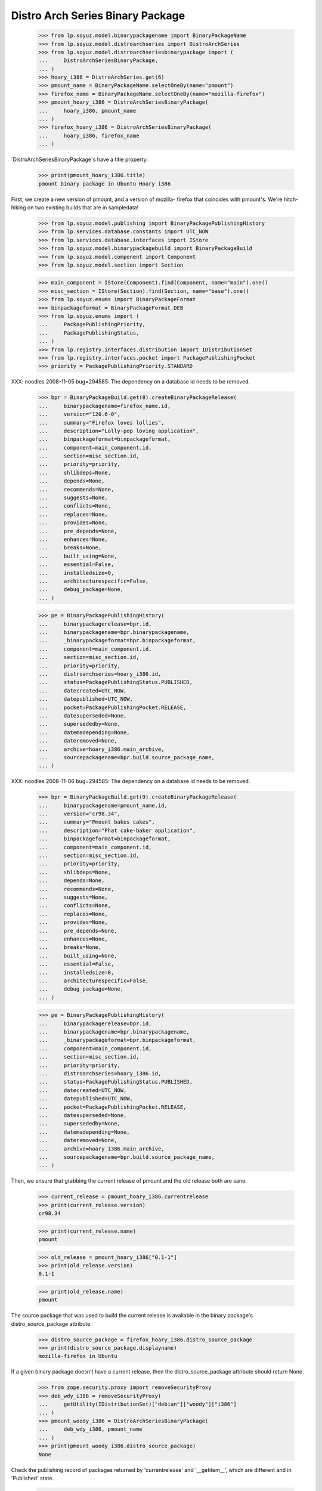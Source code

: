 =================================
Distro Arch Series Binary Package
=================================

    >>> from lp.soyuz.model.binarypackagename import BinaryPackageName
    >>> from lp.soyuz.model.distroarchseries import DistroArchSeries
    >>> from lp.soyuz.model.distroarchseriesbinarypackage import (
    ...     DistroArchSeriesBinaryPackage,
    ... )
    >>> hoary_i386 = DistroArchSeries.get(6)
    >>> pmount_name = BinaryPackageName.selectOneBy(name="pmount")
    >>> firefox_name = BinaryPackageName.selectOneBy(name="mozilla-firefox")
    >>> pmount_hoary_i386 = DistroArchSeriesBinaryPackage(
    ...     hoary_i386, pmount_name
    ... )
    >>> firefox_hoary_i386 = DistroArchSeriesBinaryPackage(
    ...     hoary_i386, firefox_name
    ... )

`DistroArchSeriesBinaryPackage`s have a title property:

    >>> print(pmount_hoary_i386.title)
    pmount binary package in Ubuntu Hoary i386

First, we create a new version of pmount, and a version of mozilla-
firefox that coincides with pmount's. We're hitch-hiking on two existing
builds that are in sampledata!

    >>> from lp.soyuz.model.publishing import BinaryPackagePublishingHistory
    >>> from lp.services.database.constants import UTC_NOW
    >>> from lp.services.database.interfaces import IStore
    >>> from lp.soyuz.model.binarypackagebuild import BinaryPackageBuild
    >>> from lp.soyuz.model.component import Component
    >>> from lp.soyuz.model.section import Section

    >>> main_component = IStore(Component).find(Component, name="main").one()
    >>> misc_section = IStore(Section).find(Section, name="base").one()
    >>> from lp.soyuz.enums import BinaryPackageFormat
    >>> binpackageformat = BinaryPackageFormat.DEB
    >>> from lp.soyuz.enums import (
    ...     PackagePublishingPriority,
    ...     PackagePublishingStatus,
    ... )
    >>> from lp.registry.interfaces.distribution import IDistributionSet
    >>> from lp.registry.interfaces.pocket import PackagePublishingPocket
    >>> priority = PackagePublishingPriority.STANDARD

XXX: noodles 2008-11-05 bug=294585: The dependency on a database id
needs to be removed.

    >>> bpr = BinaryPackageBuild.get(8).createBinaryPackageRelease(
    ...     binarypackagename=firefox_name.id,
    ...     version="120.6-0",
    ...     summary="Firefox loves lollies",
    ...     description="Lolly-pop loving application",
    ...     binpackageformat=binpackageformat,
    ...     component=main_component.id,
    ...     section=misc_section.id,
    ...     priority=priority,
    ...     shlibdeps=None,
    ...     depends=None,
    ...     recommends=None,
    ...     suggests=None,
    ...     conflicts=None,
    ...     replaces=None,
    ...     provides=None,
    ...     pre_depends=None,
    ...     enhances=None,
    ...     breaks=None,
    ...     built_using=None,
    ...     essential=False,
    ...     installedsize=0,
    ...     architecturespecific=False,
    ...     debug_package=None,
    ... )

    >>> pe = BinaryPackagePublishingHistory(
    ...     binarypackagerelease=bpr.id,
    ...     binarypackagename=bpr.binarypackagename,
    ...     _binarypackageformat=bpr.binpackageformat,
    ...     component=main_component.id,
    ...     section=misc_section.id,
    ...     priority=priority,
    ...     distroarchseries=hoary_i386.id,
    ...     status=PackagePublishingStatus.PUBLISHED,
    ...     datecreated=UTC_NOW,
    ...     datepublished=UTC_NOW,
    ...     pocket=PackagePublishingPocket.RELEASE,
    ...     datesuperseded=None,
    ...     supersededby=None,
    ...     datemadepending=None,
    ...     dateremoved=None,
    ...     archive=hoary_i386.main_archive,
    ...     sourcepackagename=bpr.build.source_package_name,
    ... )

XXX: noodles 2008-11-06 bug=294585: The dependency on a database id
needs to be removed.

    >>> bpr = BinaryPackageBuild.get(9).createBinaryPackageRelease(
    ...     binarypackagename=pmount_name.id,
    ...     version="cr98.34",
    ...     summary="Pmount bakes cakes",
    ...     description="Phat cake-baker application",
    ...     binpackageformat=binpackageformat,
    ...     component=main_component.id,
    ...     section=misc_section.id,
    ...     priority=priority,
    ...     shlibdeps=None,
    ...     depends=None,
    ...     recommends=None,
    ...     suggests=None,
    ...     conflicts=None,
    ...     replaces=None,
    ...     provides=None,
    ...     pre_depends=None,
    ...     enhances=None,
    ...     breaks=None,
    ...     built_using=None,
    ...     essential=False,
    ...     installedsize=0,
    ...     architecturespecific=False,
    ...     debug_package=None,
    ... )

    >>> pe = BinaryPackagePublishingHistory(
    ...     binarypackagerelease=bpr.id,
    ...     binarypackagename=bpr.binarypackagename,
    ...     _binarypackageformat=bpr.binpackageformat,
    ...     component=main_component.id,
    ...     section=misc_section.id,
    ...     priority=priority,
    ...     distroarchseries=hoary_i386.id,
    ...     status=PackagePublishingStatus.PUBLISHED,
    ...     datecreated=UTC_NOW,
    ...     datepublished=UTC_NOW,
    ...     pocket=PackagePublishingPocket.RELEASE,
    ...     datesuperseded=None,
    ...     supersededby=None,
    ...     datemadepending=None,
    ...     dateremoved=None,
    ...     archive=hoary_i386.main_archive,
    ...     sourcepackagename=bpr.build.source_package_name,
    ... )

Then, we ensure that grabbing the current release of pmount and the old
release both are sane.

    >>> current_release = pmount_hoary_i386.currentrelease
    >>> print(current_release.version)
    cr98.34

    >>> print(current_release.name)
    pmount

    >>> old_release = pmount_hoary_i386["0.1-1"]
    >>> print(old_release.version)
    0.1-1

    >>> print(old_release.name)
    pmount

The source package that was used to build the current release is
available in the binary package's distro_source_package attribute.

    >>> distro_source_package = firefox_hoary_i386.distro_source_package
    >>> print(distro_source_package.displayname)
    mozilla-firefox in Ubuntu

If a given binary package doesn't have a current release, then the
distro_source_package attribute should return None.

    >>> from zope.security.proxy import removeSecurityProxy
    >>> deb_wdy_i386 = removeSecurityProxy(
    ...     getUtility(IDistributionSet)["debian"]["woody"]["i386"]
    ... )
    >>> pmount_woody_i386 = DistroArchSeriesBinaryPackage(
    ...     deb_wdy_i386, pmount_name
    ... )
    >>> print(pmount_woody_i386.distro_source_package)
    None

Check the publishing record of packages returned by 'currentrelease' and
'__getitem__', which are different and in 'Published' state.

    >>> pe.id == current_release.current_publishing_record.id
    True

    >>> print(pe.status.title)
    Published
    >>> print(pe.distroarchseries.architecturetag)
    i386

    >>> old_pubrec = old_release.current_publishing_record
    >>> old_pubrec.id
    12
    >>> print(old_pubrec.status.title)
    Published
    >>> print(old_pubrec.distroarchseries.architecturetag)
    i386

Note that it is only really possible to have two packages in the
"Published" status if domination hasn't run yet.


Package caches and DARBP summaries
----------------------------------

Bug 208233 teaches us that DistroArchSeriesBinaryPackage summaries use
package caches to generate their output, and unfortunately that means
they can interact poorly with PPA-published packages which live in the
same cache table. Here's a test that ensures that the code that fetches
summaries works.

XXX: this is really too complicated, and the code in
DistroArchSeriesBinaryPackage.summary should be simplified.

    -- kiko, 2008-03-28

    >>> from lp.registry.interfaces.distribution import IDistributionSet
    >>> from lp.registry.interfaces.person import IPersonSet
    >>> ubuntu = getUtility(IDistributionSet)["ubuntu"]
    >>> cprov = getUtility(IPersonSet).getByName("cprov")
    >>> warty = ubuntu["warty"]

First, update the cache tables for Celso's PPA:

    >>> from lp.services.config import config
    >>> from lp.testing.dbuser import switch_dbuser
    >>> from lp.testing.layers import LaunchpadZopelessLayer
    >>> switch_dbuser(config.statistician.dbuser)

    >>> from lp.services.log.logger import FakeLogger
    >>> from lp.soyuz.model.distributionsourcepackagecache import (
    ...     DistributionSourcePackageCache,
    ... )
    >>> DistributionSourcePackageCache.updateAll(
    ...     ubuntu,
    ...     archive=cprov.archive,
    ...     ztm=LaunchpadZopelessLayer.txn,
    ...     log=FakeLogger(),
    ... )
    DEBUG Considering sources cdrkit, iceweasel, pmount
    ...

    >>> from lp.soyuz.model.distroseriespackagecache import (
    ...     DistroSeriesPackageCache,
    ... )
    >>> DistroSeriesPackageCache.updateAll(
    ...     warty,
    ...     archive=cprov.archive,
    ...     ztm=LaunchpadZopelessLayer.txn,
    ...     log=FakeLogger(),
    ... )
    DEBUG Considering binaries mozilla-firefox, pmount
    ...

    >>> cprov.archive.updateArchiveCache()
    >>> transaction.commit()
    >>> flush_database_updates()

Then, supersede all pmount publications in warty for pmount (this sets
us up to demonstrate bug 208233).

    >>> switch_dbuser("archivepublisher")
    >>> from lp.soyuz.model.binarypackagename import BinaryPackageName
    >>> from lp.soyuz.model.distroarchseries import DistroArchSeries
    >>> from lp.soyuz.model.distroarchseriesbinarypackage import (
    ...     DistroArchSeriesBinaryPackage,
    ... )
    >>> from lp.soyuz.model.publishing import BinaryPackagePublishingHistory
    >>> warty_i386 = DistroArchSeries.get(1)
    >>> pmount_name = BinaryPackageName.selectOneBy(name="pmount")
    >>> pmount_warty_i386 = DistroArchSeriesBinaryPackage(
    ...     warty_i386, pmount_name
    ... )
    >>> pubs = IStore(BinaryPackagePublishingHistory).find(
    ...     BinaryPackagePublishingHistory,
    ...     archive=1,
    ...     distroarchseries=warty_i386,
    ...     status=PackagePublishingStatus.PUBLISHED,
    ... )
    >>> for p in pubs:
    ...     if p.binarypackagerelease.binarypackagename == pmount_name:
    ...         s = p.supersede()
    ...
    >>> transaction.commit()
    >>> flush_database_updates()
    >>> switch_dbuser(config.statistician.dbuser)

Now, if that bug is actually fixed, this works:

    >>> print(pmount_warty_i386.summary)
    pmount shortdesc

    >>> print(pmount_warty_i386.description)
    pmount description

Yay!
